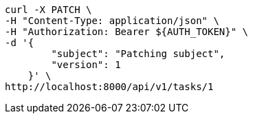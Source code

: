 [source,bash]
----
curl -X PATCH \
-H "Content-Type: application/json" \
-H "Authorization: Bearer ${AUTH_TOKEN}" \
-d '{
        "subject": "Patching subject",
        "version": 1
    }' \
http://localhost:8000/api/v1/tasks/1
----
